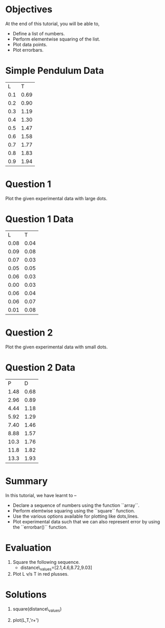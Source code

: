 #+LaTeX_CLASS: beamer
#+LaTeX_CLASS_OPTIONS: [presentation]
#+BEAMER_FRAME_LEVEL: 1

#+BEAMER_HEADER_EXTRA: \usetheme{Warsaw}\usecolortheme{default}\useoutertheme{infolines}\setbeamercovered{transparent}
#+COLUMNS: %45ITEM %10BEAMER_env(Env) %10BEAMER_envargs(Env Args) %4BEAMER_col(Col) %8BEAMER_extra(Extra)
#+PROPERTY: BEAMER_col_ALL 0.1 0.2 0.3 0.4 0.5 0.6 0.7 0.8 0.9 1.0 :ETC

#+LaTeX_CLASS: beamer
#+LaTeX_CLASS_OPTIONS: [presentation]

#+LaTeX_HEADER: \usepackage[english]{babel} \usepackage{ae,aecompl}
#+LaTeX_HEADER: \usepackage{mathpazo,courier,euler} \usepackage[scaled=.95]{helvet}

#+LaTeX_HEADER: \usepackage{listings}

#+LaTeX_HEADER:\lstset{language=Python, basicstyle=\ttfamily\bfseries,
#+LaTeX_HEADER:  commentstyle=\color{red}\itshape, stringstyle=\color{darkgreen},
#+LaTeX_HEADER:  showstringspaces=false, keywordstyle=\color{blue}\bfseries}

#+TITLE: 
#+AUTHOR:  FOSSEE
#+DATE:   
#+EMAIL:    

#+DESCRIPTION: 
#+KEYWORDS: 
#+LANGUAGE:  en
#+OPTIONS:   H:3 num:nil toc:nil \n:nil @:t ::t |:t ^:t -:t f:t *:t <:t
#+OPTIONS:   TeX:t LaTeX:nil skip:nil d:nil todo:nil pri:nil tags:not-in-toc

* 
 #+begin_latex
\begin{center}
\vspace{12pt}
\textcolor{blue}{\huge Plotting Data}
\end{center}
\vspace{18pt}
\begin{center}
\vspace{10pt}
\includegraphics[scale=0.95]{../images/fossee-logo.png}\\
\vspace{5pt}
\scriptsize Developed by FOSSEE Team, IIT-Bombay. \\ 
\scriptsize Funded by National Mission on Education through ICT\\
\scriptsize  MHRD,Govt. of India\\
\includegraphics[scale=0.30]{../images/iitb-logo.png}\\
\end{center}
#+end_latex
* Objectives
  At the end of this tutorial, you will be able to,
  - Define a list of numbers.
  - Perform elementwise squaring of the list. 
  - Plot data points.
  - Plot errorbars.
  
* Simple Pendulum Data

#+ORGTBL: L vs T^2 orgtbl-to-latex

  | L   | T    |
  | 0.1 | 0.69 |
  | 0.2 | 0.90 |
  | 0.3 | 1.19 |
  | 0.4 | 1.30 |
  | 0.5 | 1.47 |
  | 0.6 | 1.58 |
  | 0.7 | 1.77 |
  | 0.8 | 1.83 |
  | 0.9 | 1.94 |
  
* Question 1
  Plot the given experimental data with large dots.
      
  
* Question 1 Data

#+ORGTBL: L vs T^2 orgtbl-to-latex
    
  
   |    L |    T  |
   | 0.08 | 0.04  |
   | 0.09 | 0.08  |
   | 0.07 | 0.03  |
   | 0.05 | 0.05  |
   | 0.06 | 0.03  |
   | 0.00 | 0.03  |
   | 0.06 | 0.04  |
   | 0.06 | 0.07  |
   | 0.01 | 0.08  |
    
* Question 2
  Plot the given experimental data with small dots.     

* Question 2 Data

#+ORGTBL: L vs T^2 orgtbl-to-latex

   |    P |    D |
   | 1.48 | 0.68 |
   | 2.96 | 0.89 |
   | 4.44 | 1.18 |
   | 5.92 | 1.29 |
   | 7.40 | 1.46 |
   | 8.88 | 1.57 |
   | 10.3 | 1.76 |
   | 11.8 | 1.82 |
   | 13.3 | 1.93 |
  
* Summary 
  In this tutorial, we have learnt to –
  - Declare a sequence of numbers using the function ``array``.
  - Perform elemtwise squaring using the ``square`` function.
  - Use the various options available for plotting like dots,lines.
  - Plot experimental data such that we can also represent error by using the
    ``errorbar()`` function.
* Evaluation
  1. Square the following sequence. 
     - distance\_values=[2.1,4.6,8.72,9.03]

  2. Plot L v/s T in red plusses.
* Solutions
  1. square(distance\_values)

  2. plot(L,T,'r+')
* 
#+begin_latex                                                                                                                                                
  \begin{block}{}
  \begin{center}
  \textcolor{blue}{\Large THANK YOU!} 
  \end{center}
  \end{block}
\begin{block}{}
  \begin{center}
    For more Information, visit our website\\
    \url{http://fossee.in/}
  \end{center}  
  \end{block}                                                                                                                                             
#+end_latex



